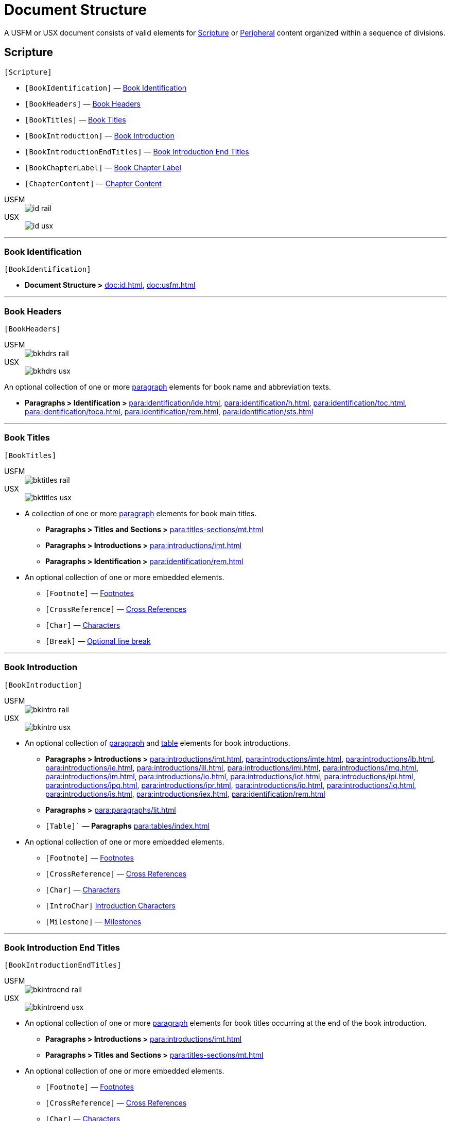 = Document Structure
:experimental:

A USFM or USX document consists of valid elements for <<scripture,Scripture>> or <<peripheral,Peripheral>> content organized within a sequence of divisions.

[#scripture]
== Scripture
`[Scripture]`

* `[BookIdentification]` — <<doc-book-identification,Book Identification>>
* `[BookHeaders]` — <<doc-book-headers,Book Headers>>
* `[BookTitles]` — <<doc-book-titles,Book Titles>>
* `[BookIntroduction]` — <<doc-book-intro,Book Introduction>>
* `[BookIntroductionEndTitles]` — <<doc-book-intro-end-titles,Book Introduction End Titles>>
* `[BookChapterLabel]` — <<doc-chapter-label,Book Chapter Label>>
* `[ChapterContent]` — <<doc-book-chapter-content,Chapter Content>>

[tabs]
======
USFM::
+
image::schema/id_rail.svg[]
USX::
+
image::schema/id_usx.svg[]
======

'''

[#doc-book-identification]
=== Book Identification
`[BookIdentification]`

* *Document Structure >* xref:doc:id.adoc[], xref:doc:usfm.adoc[] 

'''

[#doc-book-headers]
=== Book Headers
`[BookHeaders]`

[tabs]
======
USFM::
+
image::schema/bkhdrs_rail.svg[]
USX::
+
image::schema/bkhdrs_usx.svg[]
======

An optional collection of one or more xref:para:index.adoc[paragraph] elements for book name and abbreviation texts.

* *Paragraphs > Identification >* xref:para:identification/ide.adoc[], xref:para:identification/h.adoc[], xref:para:identification/toc.adoc[], xref:para:identification/toca.adoc[], xref:para:identification/rem.adoc[], xref:para:identification/sts.adoc[] 

'''

[#doc-book-titles]
=== Book Titles
`[BookTitles]`

[tabs]
======
USFM::
+
image::schema/bktitles_rail.svg[]
USX::
+
image::schema/bktitles_usx.svg[]
======

* A collection of one or more xref:para:index.adoc[paragraph] elements for book main titles.

** *Paragraphs > Titles and Sections >* xref:para:titles-sections/mt.adoc[]
** *Paragraphs > Introductions >* xref:para:introductions/imt.adoc[]
** *Paragraphs > Identification >* xref:para:identification/rem.adoc[]

* An optional collection of one or more embedded elements.

** `[Footnote]` — xref:note:footnote/index.adoc[Footnotes]
** `[CrossReference]` — xref:note:crossref/index.adoc[Cross References]
** `[Char]` — xref:char:index.adoc[Characters]
** `[Break]` — xref:char:breaks/optbreak.adoc[Optional line break]

'''

[#doc-book-intro]
=== Book Introduction
`[BookIntroduction]`

[tabs]
======
USFM::
+
image::schema/bkintro_rail.svg[]
USX::
+
image::schema/bkintro_usx.svg[]
======

* An optional collection of xref:para:index.adoc[paragraph] and xref:para:tables/index.adoc[table] elements for book introductions.

** *Paragraphs > Introductions >* xref:para:introductions/imt.adoc[], xref:para:introductions/imte.adoc[], xref:para:introductions/ib.adoc[], xref:para:introductions/ie.adoc[], xref:para:introductions/ili.adoc[], xref:para:introductions/imi.adoc[], xref:para:introductions/imq.adoc[], xref:para:introductions/im.adoc[], xref:para:introductions/io.adoc[], xref:para:introductions/iot.adoc[], xref:para:introductions/ipi.adoc[], xref:para:introductions/ipq.adoc[], xref:para:introductions/ipr.adoc[], xref:para:introductions/ip.adoc[], xref:para:introductions/iq.adoc[], xref:para:introductions/is.adoc[], xref:para:introductions/iex.adoc[], xref:para:identification/rem.adoc[]
** *Paragraphs >* xref:para:paragraphs/lit.adoc[]
** `[Table]`` — *Paragraphs* xref:para:tables/index.adoc[]

* An optional collection of one or more embedded elements.

** `[Footnote]` — xref:note:footnote/index.adoc[Footnotes]
** `[CrossReference]` — xref:note:crossref/index.adoc[Cross References]
** `[Char]` — xref:char:index.adoc[Characters]
** `[IntroChar]` xref:char:introductions/index.adoc[Introduction Characters]
** `[Milestone]` — xref:ms:index.adoc[Milestones]

'''

[#doc-book-intro-end-titles]
=== Book Introduction End Titles
`[BookIntroductionEndTitles]`

[tabs]
======
USFM::
+
image::schema/bkintroend_rail.svg[]
USX::
+
image::schema/bkintroend_usx.svg[]
======

* An optional collection of one or more xref:para:index.adoc[paragraph] elements for book titles occurring at the end of the book introduction.

** *Paragraphs > Introductions >* xref:para:introductions/imt.adoc[]
** *Paragraphs > Titles and Sections >* xref:para:titles-sections/mt.adoc[]

* An optional collection of one or more embedded elements.

** `[Footnote]` — xref:note:footnote/index.adoc[Footnotes]
** `[CrossReference]` — xref:note:crossref/index.adoc[Cross References]
** `[Char]` — xref:char:index.adoc[Characters]
** `[Milestone]` — xref:ms:index.adoc[Milestones]
** `[Break]` — xref:char:breaks/optbreak.adoc[Optional line break]

'''

[#doc-book-chapter-label]
=== Book Chapter Label
`[BookChapterLabel]`

* An optional xref:para:index.adoc[paragraph] element used for providing a chapter heading text which may be applied when formatting all chapters as headings.

** *Paragraphs > Identification >* xref:para:titles-sections/cl.adoc[]

'''

[#doc-book-chapter-content]
=== Chapter Content
`[ChapterContent]`

[tabs]
======
USFM::
+
image::schema/chaptercontent_rail.svg[]
USX::
+
image::schema/chaptercontent_usx.svg[]
======

* An optional collection of xref:cv:c.adoc[chapter], xref:para:titles-sections/index.adoc[section], xref:para:index.adoc[paragraph/poetry], xref:para:lists/index.adoc[list], xref:para:tables/index.adoc[table], or xref:sbar:index.adoc[sidebar] elements for the main content of a scripture book.

** `[Chapter]` — *Chapters and Verses >* xref:cv:c.adoc[c]
** `[Section]` — *Paragraphs > Titles and Sections >* xref:para:titles-sections/cd.adoc[], xref:para:titles-sections/cl.adoc[], xref:para:introductions/iex.adoc[], xref:para:introductions/ip.adoc[], xref:para:titles-sections/mr.adoc[], xref:para:titles-sections/ms.adoc[], xref:para:titles-sections/mte.adoc[], xref:para:titles-sections/r.adoc[], xref:para:titles-sections/s.adoc[], xref:para:titles-sections/sp.adoc[], xref:para:titles-sections/sd.adoc[], xref:para:titles-sections/sr.adoc[]
** `[Para]` — *Paragraphs > Body Paragraphs >* xref:para:paragraphs/b.adoc[], xref:para:paragraphs/cls.adoc[], xref:para:paragraphs/m.adoc[], xref:para:paragraphs/mi.adoc[], xref:para:paragraphs/nb.adoc[], xref:para:paragraphs/p.adoc[], xref:para:paragraphs/pc.adoc[], xref:para:paragraphs/ph.adoc[], xref:para:paragraphs/pi.adoc[], xref:para:paragraphs/pm.adoc[], xref:para:paragraphs/pmc.adoc[], xref:para:paragraphs/pmo.adoc[], xref:para:paragraphs/pmr.adoc[], xref:para:paragraphs/po.adoc[], xref:para:paragraphs/pr.adoc[]
*** *Paragraphs > Poetry >* xref:para:poetry/b.adoc[], xref:para:poetry/q.adoc[], xref:para:poetry/qa.adoc[], xref:para:poetry/qc.adoc[], xref:para:poetry/qd.adoc[], xref:para:poetry/qm.adoc[], xref:para:poetry/qr.adoc[]
** `[List]` — *Paragraphs > Lists >* xref:para:lists/lf.adoc[], xref:para:lists/lh.adoc[], xref:para:lists/li.adoc[], xref:para:lists/lim.adoc[]
** `[Table]` — *Paragraphs >* xref:para:tables/index.adoc[Tables]
** `[Sidebar]` — xref:sbar:index.adoc[Sidebars]

* An optional collection of one or more embedded elements.

** `[Verse]` — xref:cv:v.adoc[v]
** `[Footnote]` — xref:note:footnote/index.adoc[Footnotes]
** `[CrossReference]` — xref:note:crossref/index.adoc[Cross References]
** `[Char]` — xref:char:index.adoc[Characters]
** `[Milestone]` — xref:ms:index.adoc[Milestones]
** `[Break]` — xref:char:breaks/optbreak.adoc[Optional line break]

[#peripheral]
== Peripheral
`[Peripheral]`

[NOTE]
====
See the documentation section on xref:periph:index.adoc[peripherals] for more detail on the strategy for marking project peripheral contents.
====

* `[PeripheralBook]` — <<doc-periphbook-periph-book,Peripheral Book>> - Standalone peripheral book.
* `[PeripheralDividedBook]` — <<doc-periphbook-periph-dividedBook,Peripheral Divided Book>> - Peripheral book with optional xref:periph:periph.adoc[divisions].

'''

[#doc-periphbook-standaloneBook]
=== Peripheral Book (Standalone)
`[PeripheralBook]`

* `[BookHeaders]` — <<doc-book-headers,Book Headers>>
* `[BookTitles]` — <<doc-book-titles,Book Titles>>
* `[BookIntroduction]` — <<doc-book-intro,Book Introduction>>
* `[BookIntroductionEndTitles]` — <<doc-book-intro-end-titles,Book Introduction End Titles>>
* `[PeripheralContent]` — <<doc-periphbook-periph-content,Peripheral Content>>

'''

[#doc-periphbook-dividedBook]
=== Peripheral Divided Book
`[PeripheralDividedBook]`

* `[PeripheralDivision]` — <<doc-periphbook-periph-division,Peripheral Division>>

[#doc-periphbook-periph-division]
==== Peripheral Division
`[PeripheralDivision]`

[tabs]
======
USFM::
+
image::schema/periph_rail.svg[]
USX::
+
image::schema/periph_usx.svg[]
======

* *Peripherals >* xref:periph:periph.adoc[periph - Peripheral division identifier]
** `[BookHeaders]` — <<doc-book-headers,Book Headers>>
** `[BookTitles]` — <<doc-book-titles,Book Titles>>
** `[BookIntroduction]` — <<doc-book-intro,Book Introduction>>
** `[BookIntroductionEndTitles]` — <<doc-book-intro-end-titles,Book Introduction End Titles>>
** `[PeripheralContent]` — <<doc-periphbook-periph-content,Peripheral Content>>

'''

[#doc-periphbook-periph-content]
=== Peripheral Content
`[PeripheralContent]`

[tabs]
======
USFM::
+
image::schema/chaptercontent_rail.svg[]
USX::
+
image::schema/chaptercontent_usx.svg[]
======

* An optional collection of xref:cv:c.adoc[chapter], xref:para:titles-sections/index.adoc[section], xref:para:index.adoc[paragraph/poetry], xref:para:lists/index.adoc[list], xref:para:tables/index.adoc[table], or xref:sbar:index.adoc[sidebar] elements for the main content of a scripture book.

** `[Chapter]` — *Chapters and Verses >* xref:cv:c.adoc[c]
** `[Section]` — *Paragraphs > Titles and Sections >* xref:para:titles-sections/cd.adoc[], xref:para:titles-sections/cl.adoc[], xref:para:introductions/iex.adoc[], xref:para:introductions/ip.adoc[], xref:para:titles-sections/mr.adoc[], xref:para:titles-sections/ms.adoc[], xref:para:titles-sections/mte.adoc[], xref:para:titles-sections/r.adoc[], xref:para:titles-sections/s.adoc[], xref:para:titles-sections/sp.adoc[], xref:para:titles-sections/sd.adoc[], xref:para:titles-sections/sr.adoc[]
** `[Para]` — *Paragraphs > Body Paragraphs >* xref:para:paragraphs/b.adoc[], xref:para:paragraphs/cls.adoc[], xref:para:paragraphs/m.adoc[], xref:para:paragraphs/mi.adoc[], xref:para:paragraphs/nb.adoc[], xref:para:paragraphs/p.adoc[], xref:para:paragraphs/pc.adoc[], xref:para:paragraphs/ph.adoc[], xref:para:paragraphs/pi.adoc[], xref:para:paragraphs/pm.adoc[], xref:para:paragraphs/pmc.adoc[], xref:para:paragraphs/pmo.adoc[], xref:para:paragraphs/pmr.adoc[], xref:para:paragraphs/po.adoc[], xref:para:paragraphs/pr.adoc[]
*** *Paragraphs > Poetry >* xref:para:poetry/b.adoc[], xref:para:poetry/q.adoc[], xref:para:poetry/qa.adoc[], xref:para:poetry/qc.adoc[], xref:para:poetry/qd.adoc[], xref:para:poetry/qm.adoc[], xref:para:poetry/qr.adoc[]
** `[List]` — *Paragraphs > Lists >* xref:para:lists/lf.adoc[], xref:para:lists/lh.adoc[], xref:para:lists/li.adoc[], xref:para:lists/lim.adoc[]
** `[Table]` — *Paragraphs >* xref:para:tables/index.adoc[Tables]
** `[Sidebar]` — xref:sbar:index.adoc[Sidebars]

* An optional collection of one or more embedded elements.

** `[Verse]` — xref:cv:v.adoc[v]
** `[Footnote]` — xref:note:footnote/index.adoc[Footnotes]
** `[CrossReference]` — xref:note:crossref/index.adoc[Cross References]
** `[Char]` — xref:char:index.adoc[Characters]
** `[Milestone]` — xref:ms:index.adoc[Milestones]
** `[Break]` — xref:char:breaks/optbreak.adoc[Optional line break]